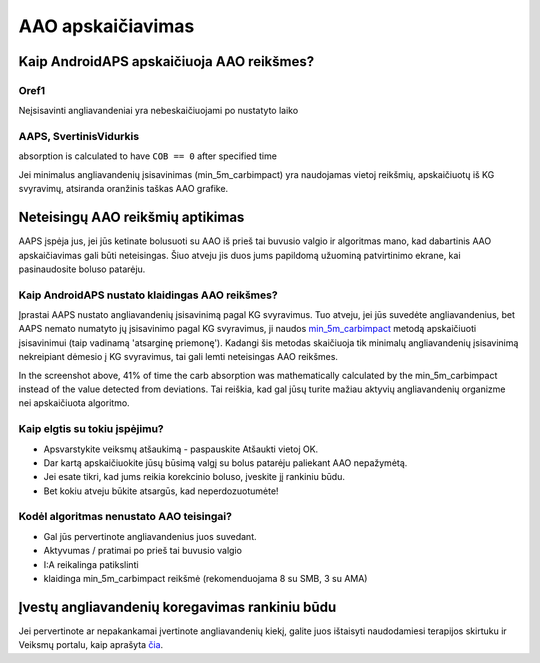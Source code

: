 AAO apskaičiavimas
**************************************************

Kaip AndroidAPS apskaičiuoja AAO reikšmes?
==================================================

Oref1
--------------------------------------------------

Neįsisavinti angliavandeniai yra nebeskaičiuojami po nustatyto laiko

.. image:: ../images/cob_oref0_orange_II.png
  :alt: Oref1

AAPS, SvertinisVidurkis
--------------------------------------------------

absorption is calculated to have ``COB == 0`` after specified time

.. image:: ../images/cob_aaps2_orange_II.png
  :alt: AAPS, SvertinisVidurkis

Jei minimalus angliavandenių įsisavinimas (min_5m_carbimpact) yra naudojamas vietoj reikšmių, apskaičiuotų iš KG svyravimų, atsiranda oranžinis taškas AAO grafike.

Neteisingų AAO reikšmių aptikimas
==================================================

AAPS įspėja jus, jei jūs ketinate bolusuoti su AAO iš prieš tai buvusio valgio ir algoritmas mano, kad dabartinis AAO apskaičiavimas gali būti neteisingas. Šiuo atveju jis duos jums papildomą užuominą patvirtinimo ekrane, kai pasinaudosite boluso patarėju. 

Kaip AndroidAPS nustato klaidingas AAO reikšmes? 
--------------------------------------------------

Įprastai AAPS nustato angliavandenių įsisavinimą pagal KG svyravimus. Tuo atveju, jei jūs suvedėte angliavandenius, bet AAPS nemato numatyto jų įsisavinimo pagal KG svyravimus, ji naudos `min_5m_carbimpact <../Configuration/Config-Builder.html?highlight=min_5m_carbimpact#absorption-settings>`_ metodą apskaičiuoti įsisavinimui (taip vadinamą 'atsarginę priemonę'). Kadangi šis metodas skaičiuoja tik minimalų angliavandenių įsisavinimą nekreipiant dėmesio į KG svyravimus, tai gali lemti neteisingas AAO reikšmes.

.. image:: ../images/Calculator_SlowCarbAbsorbtion.png
  :alt: Užuomina apie neteisingą AAO reikšmę

In the screenshot above, 41% of time the carb absorption was mathematically calculated by the min_5m_carbimpact instead of the value  detected from deviations.  Tai reiškia, kad gal jūsų turite mažiau aktyvių angliavandenių organizme nei apskaičiuota algoritmo. 

Kaip elgtis su tokiu įspėjimu? 
--------------------------------------------------

- Apsvarstykite veiksmų atšaukimą - paspauskite Atšaukti vietoj OK.
- Dar kartą apskaičiuokite jūsų būsimą valgį su bolus patarėju paliekant AAO nepažymėtą.
- Jei esate tikri, kad jums reikia korekcinio boluso, įveskite jį rankiniu būdu.
- Bet kokiu atveju būkite atsargūs, kad neperdozuotumėte!

Kodėl algoritmas nenustato AAO teisingai? 
--------------------------------------------------

- Gal jūs pervertinote angliavandenius juos suvedant.  
- Aktyvumas / pratimai po prieš tai buvusio valgio
- I:A reikalinga patikslinti
- klaidinga min_5m_carbimpact reikšmė (rekomenduojama 8 su SMB, 3 su AMA)

Įvestų angliavandenių koregavimas rankiniu būdu
==================================================
Jei pervertinote ar nepakankamai įvertinote angliavandenių kiekį, galite juos ištaisyti naudodamiesi terapijos skirtuku ir Veiksmų portalu, kaip aprašyta `čia <../Getting-Started/Screenshots.html#carb-correction>`_.
